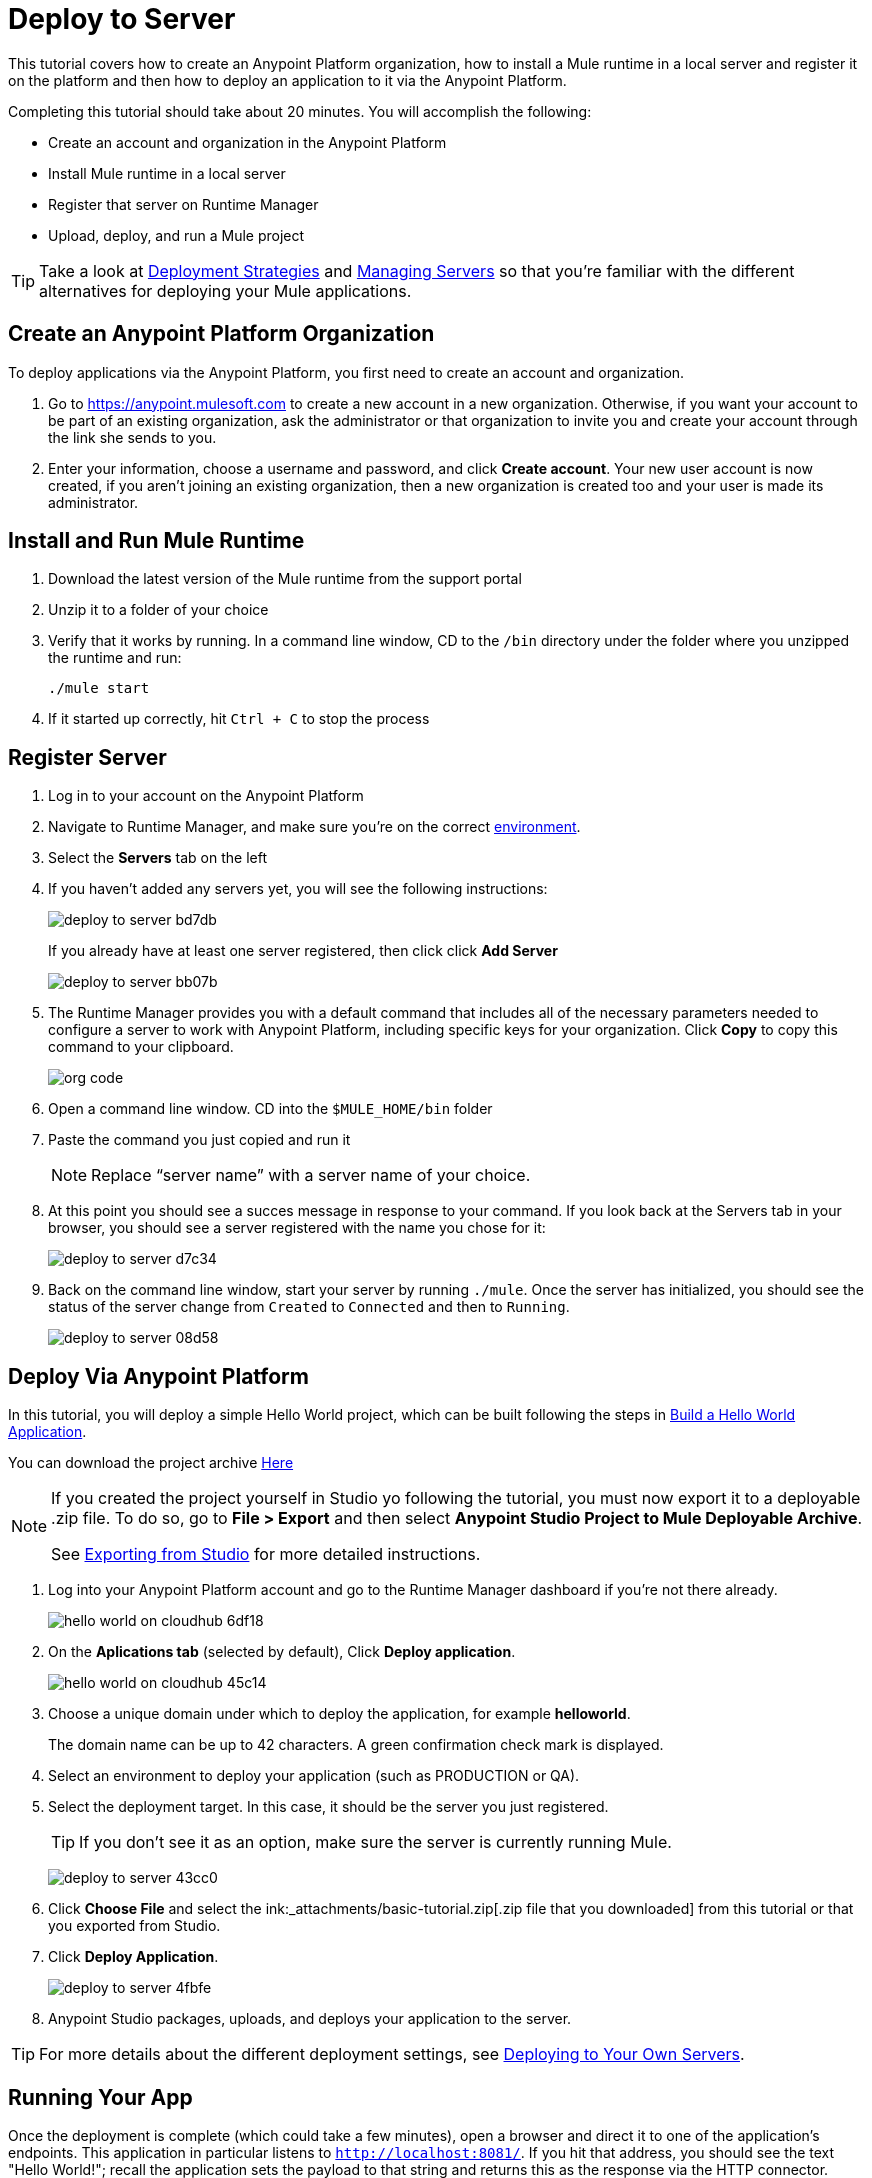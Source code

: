 = Deploy to Server
:keywords: cloudhub, tutorial, connectors, arm, runtime manager


This tutorial covers how to create an Anypoint Platform organization, how to install a Mule runtime in a local server and register it on the platform and then how to deploy an application to it via the Anypoint Platform.


Completing this tutorial should take about 20 minutes. You will accomplish the following:

* Create an account and organization in the Anypoint Platform
* Install Mule runtime in a local server
* Register that server on Runtime Manager
* Upload, deploy, and run a Mule project

[TIP]
Take a look at link:/runtime-manager/deployment-strategies[Deployment Strategies] and link:/runtime-manager/managing-servers[Managing Servers] so that you're familiar with the different alternatives for deploying your Mule applications.

== Create an Anypoint Platform Organization

To deploy applications via the Anypoint Platform, you first need to create an account and organization.


. Go to link:https://anypoint.mulesoft.com[https://anypoint.mulesoft.com] to create a new account in a new organization. Otherwise, if you want your account to be part of an existing organization, ask the administrator or that organization to invite you and create your account through the link she sends to you.
. Enter your information, choose a username and password, and click *Create account*. Your new user account is now created, if you aren't joining an existing organization, then a new organization is created too and your user is made its administrator.


== Install and Run Mule Runtime


. Download the latest version of the Mule runtime from the support portal
. Unzip it to a folder of your choice
. Verify that it works by running. In a command line window, CD to the `/bin` directory under the folder where you unzipped the runtime and run:
+
`./mule start`
. If it started up correctly, hit `Ctrl + C` to stop the process

== Register Server

. Log in to your account on the Anypoint Platform
. Navigate to Runtime Manager, and make sure you're on the correct link:/access-management/environments[environment].
. Select the *Servers* tab on the left
. If you haven't added any servers yet, you will see the following instructions:
+
image:deploy-to-server-bd7db.png[]
+
If you already have at least one server registered, then click click *Add Server*

+
image:deploy-to-server-bb07b.png[]

. The Runtime Manager provides you with a default command that includes all of the necessary parameters needed to configure a server to work with Anypoint Platform, including specific keys for your organization. Click *Copy* to copy this command to your clipboard.

+
image:org_code.png[org code]

. Open a command line window. CD into the `$MULE_HOME/bin` folder
. Paste the command you just copied and run it

+
[NOTE]
Replace “server name” with a server name of your choice.

. At this point you should see a succes message in response to your command. If you look back at the Servers tab in your browser, you should see a server registered with the name you chose for it:
+
image:deploy-to-server-d7c34.png[]

. Back on the command line window, start your server by running `./mule`. Once the server has initialized, you should see the status of the server change from `Created` to `Connected` and then to `Running`.
+
image:deploy-to-server-08d58.png[]








////
== Deploy Via Studio

If you have your project open in Studio, then the easiest way to deploy it to CloudHub is to do so directly from the editor:

. Right-click on the project node, `basic_tutorial` in the Package Explorer, and then select *CloudHub* > *Deploy to Anypoint Platform > Cloud*.
+
image:deploy+to+cloudhub.png[deploy+to+cloudhub]
+
. If this is your first time deploying in this way, a popup menu asks you to provide your login credentials for the Anypoint Platform. Studio stores your credentials and uses them automatically the next time you deploy to CloudHub.
+
[TIP]
You can manage these credentials through the Studio *Preferences* menu, in *Anypoint Studio* > *Authentication*.
+
This opens the deployment menu, see <<Deploying Your Project>>.

. Choose a unique domain under which to deploy the application, for example *helloworld*.
+
The domain name can be up to 42 characters. A green confirmation check mark is displayed.
. Select an environment to deploy your application (such as PRODUCTION or QA).
. Select the Mule *Runtime*
+
[TIP]
To reduce compatibility risks, you should always deploy to the runtime in which your Mule project is created or the closest alternative. If in doubts, you can check your project's `mule-project.xml` file.

. Click *Deploy Application*.
+
image:studio+to+cloudhub2-1.png[studio+to+cloudhub2-1]
+
. Anypoint Studio packages, uploads, and deploys your application to CloudHub.

[TIP]
For more details about the different deployment settings, see link:/runtime-manager/deploying-to-cloudhub[Deploying to CloudHub].

////

== Deploy Via Anypoint Platform

In this tutorial, you will deploy a simple Hello World project, which can be built following the steps in link:/getting-started/build-a-hello-world-application[Build a Hello World Application].

You can download the project archive link:_attachments/basic-tutorial.zip[Here]

[NOTE]
====
If you created the project yourself in Studio yo following the tutorial, you must now export it to a deployable .zip file. To do so, go to *File > Export* and then select *Anypoint Studio Project to Mule Deployable Archive*.

See link:/anypoint-studio/v/6/importing-and-exporting-in-studio#exporting-projects-from-studio[Exporting from Studio] for more detailed instructions.
====


. Log into your Anypoint Platform account and go to the Runtime Manager dashboard if you're not there already.

+
image:hello-world-on-cloudhub-6df18.png[]

. On the *Aplications tab* (selected by default), Click *Deploy application*.
+
image:hello-world-on-cloudhub-45c14.png[]


. Choose a unique domain under which to deploy the application, for example *helloworld*.
+
The domain name can be up to 42 characters. A green confirmation check mark is displayed.
. Select an environment to deploy your application (such as PRODUCTION or QA).
. Select the deployment target. In this case, it should be the server you just registered.
+
[TIP]
If you don't see it as an option, make sure the server is currently running Mule.
+
image:deploy-to-server-43cc0.png[]

. Click *Choose File* and select the ink:_attachments/basic-tutorial.zip[.zip file that you downloaded] from this tutorial or that you exported from Studio.

. Click *Deploy Application*.
+
image:deploy-to-server-4fbfe.png[]

. Anypoint Studio packages, uploads, and deploys your application to the server.

[TIP]
For more details about the different deployment settings, see link:/runtime-manager/deploying-to-your-own-servers[Deploying to Your Own Servers].

== Running Your App

Once the deployment is complete (which could take a few minutes), open a browser and direct it to one of the application's endpoints. This application in particular listens to `http://localhost:8081/`. If you hit that address, you should see the text "Hello World!"; recall the application sets the payload to that string and returns this as the response via the HTTP connector.

image:deploy-to-server-a5fa2.png[]

This proves you have successfully deployed a Mule application to your new Anypoint Platform account!

[TIP]
You can now manage your application through the Runtime Manager, access its dashboard, view logs and alerts, and more.




////
== Deploying via the Command Line

This section explains how to perform the same deployment actions as shown above, but all via the CloudHub CLI (Command Line Utility).

Before starting, make sure you link:https://www.mulesoft.com/platform/saas/cloudhub-ipaas-cloud-based-integration[enable CloudHub access] on your Anypoint Platform account.

[TIP]
You can see a reference to a full list of CLI commands for Anypoint Platform link:/runtime-manager/anypoint-platform-cli[here]

. Download the modified CloudHub-ready Hello World project, by clicking link:_attachments/basic-tutorial-cloudhub.zip[here].

. If you do not already have access to the Anypoint-CLI command line tool, follow the brief link:/runtime-manager/anypoint-platform-cli#installation[Anypoint Platform CLI installation instructions].
. Log into your Anypoint Platform account from the command line, providing your username: `anypoint-cli --username="user"`. Next you enter your password.
. Use the `runtime-mgr application deploy` command providing the *name* of the app and the *location* of the deployable archive (`.zip`) file on your file system, for example:
+
----
runtime-mgr application deploy helloworldtest /Users/exported-app-folder/hello-world.zip
----
+
. If there are no issues with the name, location or any optional parameters provided, you should see a table like this:
+
----
Deploying helloworldtest ...
┌──────────────────────────────┬───────────────────────────────────────────────────┐
│ Domain                       │ helloworldtest.cloudhub.io                              │
├──────────────────────────────┼───────────────────────────────────────────────────┤
│ Status                       │ UNDEPLOYED                                              │
├──────────────────────────────┼───────────────────────────────────────────────────┤
│ Updated                      │ a few seconds ago                                       │
├──────────────────────────────┼───────────────────────────────────────────────────┤
│ Runtime                      │ 3.8.2                                                   │
├──────────────────────────────┼───────────────────────────────────────────────────┤
│ File name                    │ hello-world.zip                                         │
├──────────────────────────────┼───────────────────────────────────────────────────┤
│ Persistent queues            │ false                                                   │
├──────────────────────────────┼───────────────────────────────────────────────────┤
│ Persistent queues encrypted  │ false                                                   │
├──────────────────────────────┼───────────────────────────────────────────────────┤
│ Static IPs enabled           │ false                                                   │
├──────────────────────────────┼───────────────────────────────────────────────────┤
│ Monitoring                   │ Enabled. Will auto restart when not responding          │
├──────────────────────────────┼───────────────────────────────────────────────────┤
│ Workers                      │ 1 vCore * 1                                             │
----

+
. Congratulations, your app is now deployed on CloudHub!

+
[TIP]
Applications that are deployed via the CLI can be viewed and managed on Runtime Manager like any other application. See the <<Running Your App>> section.

. If you then want to stop the app, on the command line type `runtime-mgr application stop <app-name>`.
. To exit the command line tool, hit `ctrl + c` twice.

[TIP]
For more information on these or other commands see link:/runtime-manager/anypoint-platform-cli[Anypoint Platform CLI].
////



== See Also

* link:/runtime-manager/deploying-to-cloudhub[Deploy to CloudHub]
* Learn the link:/anypoint-studio/v/6/[Anypoint Studio Essentials].
* link:/runtime-manager/developing-applications-for-cloudhub[Developing Applications for CloudHub]
* link:/runtime-manager/deployment-strategies[Deployment Strategies]
* link:/runtime-manager/managing-deployed-applications[Managing Deployed Applications]
* link:/runtime-manager/managing-applications-on-cloudhub[Managing Applications on CloudHub]
* Read more about what link:/runtime-manager/cloudhub[CloudHub] is and what features it has
* link:/runtime-manager/cloudhub-architecture[CloudHub architecture]
* link:/runtime-manager/monitoring[Monitoring Applications]
* link:/runtime-manager/cloudhub-fabric[CloudHub Fabric]
* link:/runtime-manager/managing-queues[Managing Queues]
* link:/runtime-manager/managing-schedules[Managing Schedules]
* link:/runtime-manager/managing-application-data-with-object-stores[Managing Application Data with Object Stores]
* link:/runtime-manager/anypoint-platform-cli[Command Line Tools]
* link:/runtime-manager/secure-application-properties[Secure Application Properties]
* link:/runtime-manager/virtual-private-cloud[Virtual Private Cloud]
* link:/runtime-manager/penetration-testing-policies[Penetration Testing Policies]
